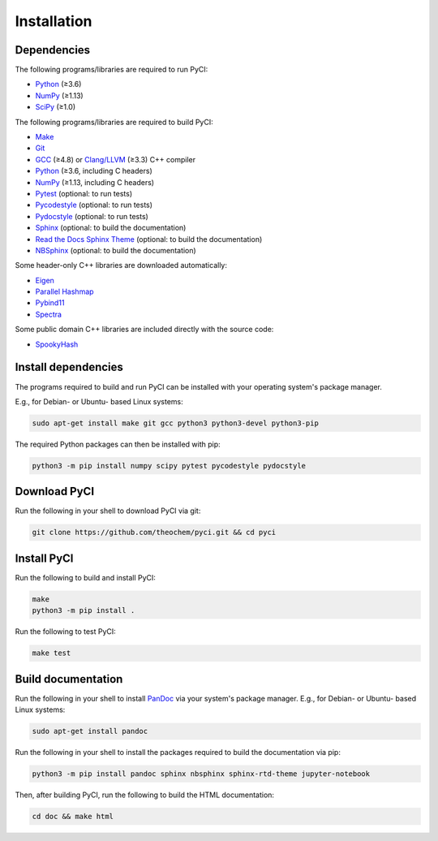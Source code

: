 ..
    : This file is part of PyCI.
    :
    : PyCI is free software: you can redistribute it and/or modify it under
    : the terms of the GNU General Public License as published by the Free
    : Software Foundation, either version 3 of the License, or (at your
    : option) any later version.
    :
    : PyCI is distributed in the hope that it will be useful, but WITHOUT
    : ANY WARRANTY; without even the implied warranty of MERCHANTABILITY or
    : FITNESS FOR A PARTICULAR PURPOSE. See the GNU General Public License
    : for more details.
    :
    : You should have received a copy of the GNU General Public License
    : along with PyCI. If not, see <http://www.gnu.org/licenses/>.

Installation
############

Dependencies
============

The following programs/libraries are required to run PyCI:

-  Python_ (≥3.6)
-  NumPy_ (≥1.13)
-  SciPy_ (≥1.0)

The following programs/libraries are required to build PyCI:

-  Make_
-  Git_
-  GCC_ (≥4.8) or `Clang/LLVM`_ (≥3.3) C++ compiler
-  Python_ (≥3.6, including C headers)
-  NumPy_ (≥1.13, including C headers)
-  Pytest_ (optional: to run tests)
-  Pycodestyle_ (optional: to run tests)
-  Pydocstyle_ (optional: to run tests)
-  Sphinx_ (optional: to build the documentation)
-  `Read the Docs Sphinx Theme`__ (optional: to build the documentation)
-  NBSphinx_ (optional: to build the documentation)

__ Sphinx-RTD-Theme_

Some header-only C++ libraries are downloaded automatically:

-  Eigen_
-  `Parallel Hashmap`__
-  Pybind11_
-  Spectra_

__ Parallel-Hashmap_

Some public domain C++ libraries are included directly with the source code:

-  SpookyHash_

Install dependencies
====================

The programs required to build and run PyCI can be installed with your operating system's package
manager.

E.g., for Debian- or Ubuntu- based Linux systems:

.. code:: shell

    sudo apt-get install make git gcc python3 python3-devel python3-pip

The required Python packages can then be installed with pip:

.. code:: shell

    python3 -m pip install numpy scipy pytest pycodestyle pydocstyle

Download PyCI
=============

Run the following in your shell to download PyCI via git:

.. code:: shell

    git clone https://github.com/theochem/pyci.git && cd pyci

Install PyCI
============

Run the following to build and install PyCI:

.. code:: shell

    make
    python3 -m pip install .

Run the following to test PyCI:

.. code:: shell

    make test

Build documentation
===================

Run the following in your shell to install PanDoc_ via your system's package manager.
E.g., for Debian- or Ubuntu- based Linux systems:

.. code:: shell

    sudo apt-get install pandoc

Run the following in your shell to install the packages required to build the documentation via pip:

.. code:: shell

    python3 -m pip install pandoc sphinx nbsphinx sphinx-rtd-theme jupyter-notebook


Then, after building PyCI, run the following to build the HTML documentation:

.. code:: shell

    cd doc && make html

.. _`Clang/LLVM`:       http://clang.llvm.org/
.. _Eigen:              http://eigen.tuxfamily.org/
.. _GCC:                http://gcc.gnu.org/
.. _Git:                http://git-scm.com/
.. _Make:               http://gnu.org/software/make/
.. _NBSphinx:           http://nbsphinx.readthedocs.io/
.. _NumPy:              http://numpy.org/
.. _PanDoc:             http://pandoc.org/
.. _Parallel-Hashmap:   http://github.com/greg7mdp/parallel-hashmap/
.. _Pybind11:           http://pybind11.readthedocs.io/en/stable/
.. _Pycodestyle:        http://pycodestyle.pycqa.org/en/latest/
.. _Pydocstyle:         http://www.pydocstyle.org/en/latest/
.. _Pytest:             http://docs.pytest.org/en/latest/
.. _Python:             http://python.org/
.. _SciPy:              http://docs.scipy.org/doc/scipy/reference/
.. _Spectra:            http://spectralib.org/
.. _Sphinx-RTD-Theme:   http://sphinx-rtd-theme.readthedocs.io/
.. _Sphinx:             http://sphinx-doc.org/
.. _SpookyHash:         http://burtleburtle.net/bob/hash/spooky.html

